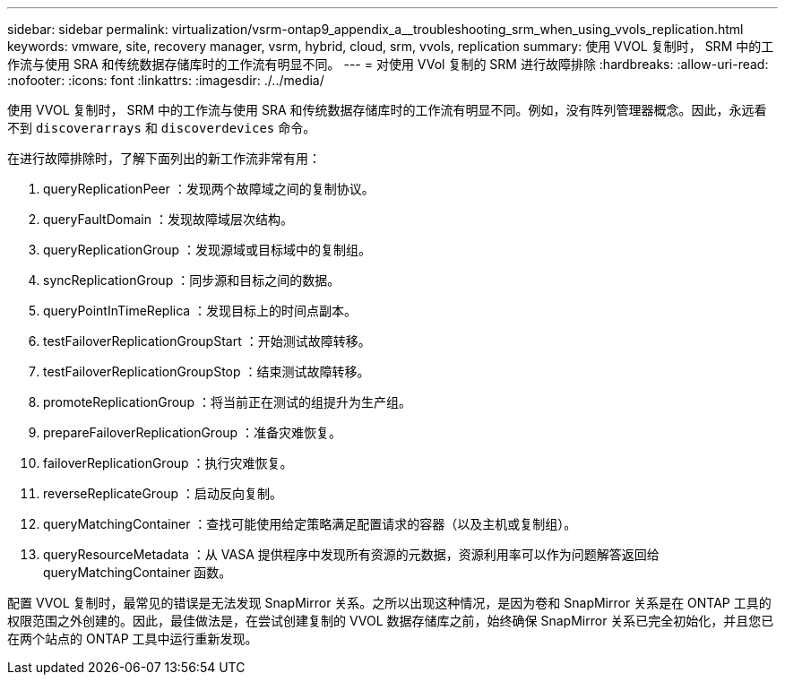 ---
sidebar: sidebar 
permalink: virtualization/vsrm-ontap9_appendix_a__troubleshooting_srm_when_using_vvols_replication.html 
keywords: vmware, site, recovery manager, vsrm, hybrid, cloud, srm, vvols, replication 
summary: 使用 VVOL 复制时， SRM 中的工作流与使用 SRA 和传统数据存储库时的工作流有明显不同。 
---
= 对使用 VVol 复制的 SRM 进行故障排除
:hardbreaks:
:allow-uri-read: 
:nofooter: 
:icons: font
:linkattrs: 
:imagesdir: ./../media/


[role="lead"]
使用 VVOL 复制时， SRM 中的工作流与使用 SRA 和传统数据存储库时的工作流有明显不同。例如，没有阵列管理器概念。因此，永远看不到 `discoverarrays` 和 `discoverdevices` 命令。

在进行故障排除时，了解下面列出的新工作流非常有用：

. queryReplicationPeer ：发现两个故障域之间的复制协议。
. queryFaultDomain ：发现故障域层次结构。
. queryReplicationGroup ：发现源域或目标域中的复制组。
. syncReplicationGroup ：同步源和目标之间的数据。
. queryPointInTimeReplica ：发现目标上的时间点副本。
. testFailoverReplicationGroupStart ：开始测试故障转移。
. testFailoverReplicationGroupStop ：结束测试故障转移。
. promoteReplicationGroup ：将当前正在测试的组提升为生产组。
. prepareFailoverReplicationGroup ：准备灾难恢复。
. failoverReplicationGroup ：执行灾难恢复。
. reverseReplicateGroup ：启动反向复制。
. queryMatchingContainer ：查找可能使用给定策略满足配置请求的容器（以及主机或复制组）。
. queryResourceMetadata ：从 VASA 提供程序中发现所有资源的元数据，资源利用率可以作为问题解答返回给 queryMatchingContainer 函数。


配置 VVOL 复制时，最常见的错误是无法发现 SnapMirror 关系。之所以出现这种情况，是因为卷和 SnapMirror 关系是在 ONTAP 工具的权限范围之外创建的。因此，最佳做法是，在尝试创建复制的 VVOL 数据存储库之前，始终确保 SnapMirror 关系已完全初始化，并且您已在两个站点的 ONTAP 工具中运行重新发现。
